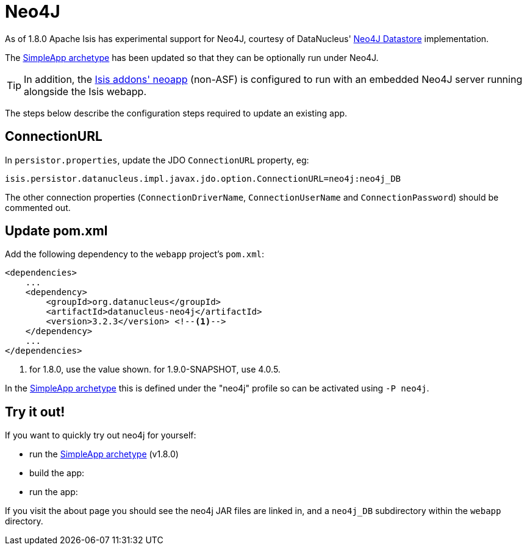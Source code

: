 = anchor:deployment[]Neo4J
:Notice: Licensed to the Apache Software Foundation (ASF) under one or more contributor license agreements. See the NOTICE file distributed with this work for additional information regarding copyright ownership. The ASF licenses this file to you under the Apache License, Version 2.0 (the "License"); you may not use this file except in compliance with the License. You may obtain a copy of the License at. http://www.apache.org/licenses/LICENSE-2.0 . Unless required by applicable law or agreed to in writing, software distributed under the License is distributed on an "AS IS" BASIS, WITHOUT WARRANTIES OR  CONDITIONS OF ANY KIND, either express or implied. See the License for the specific language governing permissions and limitations under the License.
:_basedir: ../
:_imagesdir: images/

As of 1.8.0 Apache Isis has experimental support for Neo4J, courtesy of DataNucleus' http://www.datanucleus.org/products/datanucleus/datastores/neo4j.html[Neo4J Datastore] implementation.

The xref:__a_id_getting_started_a_simpleapp_archetype[SimpleApp archetype] has been updated so that they can be optionally run under Neo4J.

[TIP]
====
In addition, the http://github.com/isisaddons/isis-app-neoapp}[Isis addons' neoapp] (non-ASF) is configured to run with an embedded Neo4J server running alongside the Isis webapp.
====

The steps below describe the configuration steps required to update an existing app.

== ConnectionURL

In `persistor.properties`, update the JDO `ConnectionURL` property, eg:

[source,ini]
----
isis.persistor.datanucleus.impl.javax.jdo.option.ConnectionURL=neo4j:neo4j_DB
----

The other connection properties (`ConnectionDriverName`, `ConnectionUserName` and `ConnectionPassword`) should be commented out.

== Update pom.xml

Add the following dependency to the `webapp` project's `pom.xml`:

[source,xml]
----
<dependencies>
    ...
    <dependency>
        <groupId>org.datanucleus</groupId>
        <artifactId>datanucleus-neo4j</artifactId>
        <version>3.2.3</version> <!--1-->
    </dependency>
    ...
</dependencies>
----
<1> for 1.8.0, use the value shown.  for 1.9.0-SNAPSHOT, use 4.0.5.

In the xref:__a_id_getting_started_a_simpleapp_archetype[SimpleApp archetype] this is defined under the "neo4j" profile so can be activated using `-P neo4j`.

== Try it out!

If you want to quickly try out neo4j for yourself:

* run the xref:__a_id_getting_started_a_simpleapp_archetype[SimpleApp archetype] (v1.8.0)

* build the app:

* run the app:

If you visit the about page you should see the neo4j JAR files are linked in, and a `neo4j_DB` subdirectory within the `webapp` directory.
